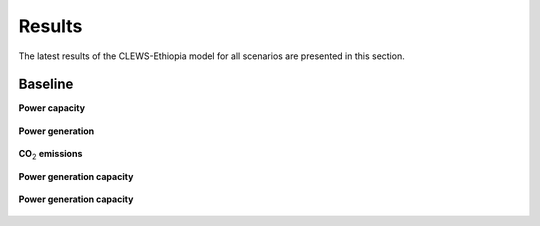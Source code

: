 =======
Results
=======

The latest results of the CLEWS-Ethiopia model for all scenarios are presented in this section.

Baseline
^^^^^^^^

**Power capacity**

    .. image:: img/power_capacity_baseline.jpg
        :align: center


**Power generation**

    .. image:: img/power_capacity_baseline.jpg
        :align: center 

**CO**:subscript:`2` **emissions**

    .. image:: img/power_capacity_baseline.jpg
        :align: center 

**Power generation capacity**

    .. image:: img/power_capacity_baseline.jpg
        :align: center 

**Power generation capacity**

    .. image:: img/power_capacity_baseline.jpg
        :align: center  